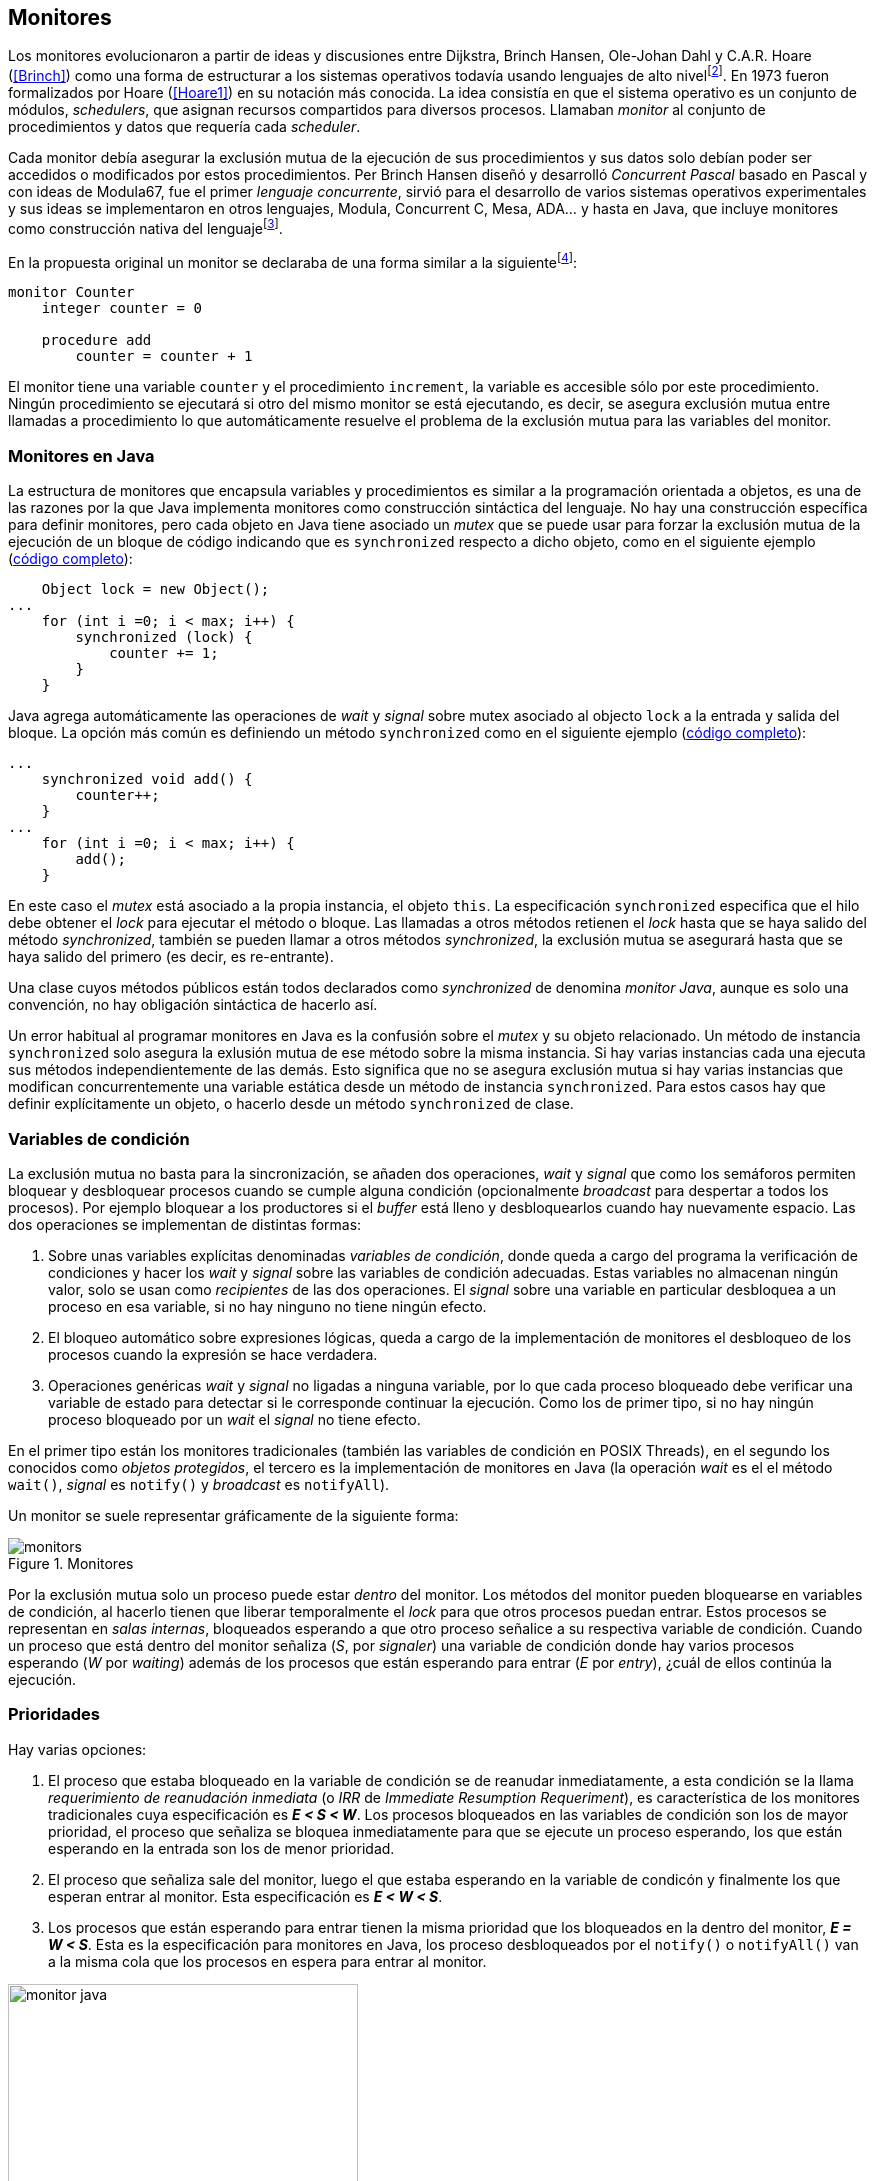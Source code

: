 [[monitors]]
== Monitores

Los monitores evolucionaron a partir de ideas y discusiones entre Dijkstra, Brinch Hansen, Ole-Johan Dahl y C.A.R. Hoare (<<Brinch>>) como una forma de estructurar a los sistemas operativos todavía usando lenguajes de alto nivelfootnote:[De hecho le llamaron _monitor_ porque así es como se llamaba en la década de 1950 y 1960 a los antecesores de los modernos sistemas operativos.]. En 1973 fueron formalizados por Hoare (<<Hoare1>>) en su notación más conocida. La idea consistía en que el sistema operativo es un conjunto de módulos, _schedulers_, que asignan recursos compartidos para diversos procesos. Llamaban _monitor_ al conjunto de procedimientos y datos que requería cada _scheduler_.

Cada monitor debía asegurar la exclusión mutua de la ejecución de sus procedimientos y sus datos solo debían poder ser accedidos o modificados por estos procedimientos. Per Brinch Hansen diseñó y desarrolló _Concurrent Pascal_ basado en Pascal y con ideas de Modula67, fue el primer _lenguaje concurrente_, sirvió para el desarrollo de varios sistemas operativos experimentales y sus ideas se implementaron en otros lenguajes, Modula, Concurrent C, Mesa, ADA... y hasta en Java, que incluye monitores como construcción nativa del lenguajefootnote:[Lo veremos en este capítulo, es la combinación de los métodos y bloques `synchronized` con las funciones `wait()`, `notify()` y `notifyAll()`.].

En la propuesta original un monitor se declaraba de una forma similar a la siguientefootnote:[La especificación original de Hoare fue en Pascal, en la bibliografía posterior se empezó a usar una notación sin la sobrecarga de tantos `BEGIN` y `END`, es la que respeto a lo largo de este capítulo.]:

----
monitor Counter
    integer counter = 0

    procedure add
        counter = counter + 1
----

El monitor tiene una variable `counter` y el procedimiento `increment`, la variable es accesible sólo por este procedimiento. Ningún procedimiento se ejecutará si otro del mismo monitor se está ejecutando, es decir, se asegura exclusión mutua entre llamadas a procedimiento lo que automáticamente resuelve el problema de la exclusión mutua para las variables del monitor.

[[java_monitor]]
=== Monitores en Java
La estructura de monitores que encapsula variables y procedimientos es similar a la programación orientada a objetos, es una de las razones por la que Java implementa monitores como construcción sintáctica del lenguaje. No hay una construcción específica para definir monitores, pero cada objeto en Java tiene asociado un _mutex_ que se puede usar para forzar la exclusión mutua de la ejecución de un bloque de código indicando que es `synchronized` respecto a dicho objeto, como en el siguiente ejemplo (<<monitors_counter_object_java, código completo>>):


[source, java]
----
    Object lock = new Object();
...
    for (int i =0; i < max; i++) {
        synchronized (lock) {
            counter += 1;
        }
    }
----

Java agrega automáticamente las operaciones de _wait_ y _signal_ sobre mutex asociado al objecto `lock` a la entrada y salida del bloque. La opción más común es definiendo un método `synchronized` como en el siguiente ejemplo (<<monitors_counter_method_java, código completo>>):

[source, java]
----
...
    synchronized void add() {
        counter++;
    }
...
    for (int i =0; i < max; i++) {
        add();
    }
----

En este caso el _mutex_ está asociado a la propia instancia, el objeto `this`. La especificación `synchronized` especifica que el hilo debe obtener el _lock_ para ejecutar el método o bloque. Las llamadas a otros métodos retienen el _lock_ hasta que se haya salido del método _synchronized_, también se pueden llamar a otros métodos _synchronized_, la exclusión mutua se asegurará hasta que se haya salido del primero (es decir, es re-entrante).

****
Una clase cuyos métodos públicos están todos declarados como _synchronized_ de denomina _monitor Java_, aunque es solo una convención, no hay obligación sintáctica de hacerlo así.
****

Un error habitual al programar monitores en Java es la confusión sobre el _mutex_ y su objeto relacionado. Un método de instancia `synchronized` solo asegura la exlusión mutua de ese método sobre la misma instancia. Si hay varias instancias cada una ejecuta sus métodos independientemente de las demás. Esto significa que no se asegura exclusión mutua si hay varias instancias que modifican concurrentemente una variable estática desde un método de instancia `synchronized`. Para estos casos hay que definir explícitamente un objeto, o hacerlo desde un método `synchronized` de clase.


=== Variables de condición

La exclusión mutua no basta para la sincronización, se añaden dos operaciones, _wait_ y _signal_  que como los semáforos permiten bloquear y desbloquear procesos cuando se cumple alguna condición (opcionalmente _broadcast_ para despertar a todos los procesos). Por ejemplo bloquear a los productores si el _buffer_ está lleno y desbloquearlos cuando hay nuevamente espacio. Las dos operaciones se implementan de distintas formas:

1. Sobre unas variables explícitas denominadas _variables de condición_, donde queda a cargo del programa la verificación de condiciones y hacer los _wait_ y _signal_ sobre las variables de condición adecuadas. Estas variables no almacenan ningún valor, solo se usan como _recipientes_ de las dos operaciones. El _signal_ sobre una variable en particular desbloquea a un proceso en esa variable, si no hay ninguno no tiene ningún efecto.

2. El bloqueo automático sobre expresiones lógicas, queda a cargo de la implementación de monitores el desbloqueo de los procesos cuando la expresión se hace verdadera.

3. Operaciones genéricas _wait_ y _signal_ no ligadas a ninguna variable, por lo que cada proceso bloqueado debe verificar una variable de estado para detectar si le corresponde continuar la ejecución. Como los de primer tipo, si no hay ningún proceso bloqueado por un _wait_ el _signal_ no tiene efecto.

En el primer tipo están los monitores tradicionales (también las variables de condición en POSIX Threads), en el segundo los conocidos como _objetos protegidos_, el tercero es la implementación de monitores en Java (la operación _wait_ es el el método `wait()`, _signal_ es `notify()` y _broadcast_ es `notifyAll`).

Un monitor se suele representar gráficamente de la siguiente forma:

[[monitors_image]]
.Monitores
image::monitors.png[align="center"]


Por la exclusión mutua solo un proceso puede estar _dentro_ del monitor. Los métodos del monitor pueden bloquearse en variables de condición, al hacerlo tienen que liberar temporalmente el _lock_ para que otros procesos puedan entrar. Estos procesos se representan en _salas internas_, bloqueados esperando a que otro proceso señalice a su respectiva variable de condición. Cuando un proceso que está dentro del monitor señaliza (_S_, por _signaler_) una variable de condición donde hay varios procesos esperando (_W_ por _waiting_) además de los procesos que están esperando para entrar (_E_ por _entry_), ¿cuál de ellos continúa la ejecución.

=== Prioridades

Hay varias opciones:

1. El proceso que estaba bloqueado en la variable de condición se de reanudar inmediatamente, a esta condición se la llama _requerimiento de reanudación inmediata_ (o _IRR_ de _Immediate Resumption Requeriment_), es característica de los monitores tradicionales cuya especificación es *_E < S < W_*. Los procesos bloqueados en las variables de condición son los de mayor prioridad, el proceso que señaliza se bloquea inmediatamente para que se ejecute un proceso esperando, los que están esperando en la entrada son los de menor prioridad.

2. El proceso que señaliza sale del monitor, luego el que estaba esperando en la variable de condicón y finalmente los que esperan entrar al monitor. Esta especificación es *_E < W < S_*.

3. Los procesos que están esperando para entrar tienen la misma prioridad que los bloqueados en la dentro del monitor, *_E = W < S_*. Esta es la especificación para monitores en Java, los proceso desbloqueados por el `notify()` o `notifyAll()` van a la misma cola que los procesos en espera para entrar al monitor.


[[monitors_java_image]]
.Monitores en Javafootnote:[Imagen Wikimedia de Theodore Norvell, https://commons.wikimedia.org/wiki/File:Monitor_(synchronization)-Java.png], _E = W < S_
image::monitor_java.png[height="350", align="center"]



=== Simulación de semáforos

Hoare demostró en <<Hoare1>> que los monitores son equivalentes a los semáforos y que cualquier de ellos se puede implementar con el otro. La simulación de semáforos con monitores es un buen ejemplo del uso de estos últimos. Se necesita una variable entera para el valor del semáforo (`value`) y una variable de condición (`notZero`) para bloquear a los procesos en la operación `wait()` si el semáforo es igual a cero. El siguiente es el algoritmo con monitores tradicionales:

----
monitor Semaphore
    integer value = k
    condition notZero

    operation wait
        if value == 0
            waitC(notZero)
        value = value - 1

    operation signal
        value = value + 1
        signalC(notZero)
----

Este algoritmo es correcto pero tiene un problema, requiere la _reanudación inmediata_ (es decir _E < S < W_). Cuando un proceso ejecuta el `signal()` el proceso debe ejecutar inmediatamente para evitar que el valor del semáforo se modifique por otro proceso, por ejemplo uno que esté bloqueado esperando a entrar para ejecutar `wait()` (como puede ocurrir en Java ya que la prioridad de ambos es la misma, _E = W_) o el mismo proceso que hizo el `signal()` y luego hace otro `wait()`. En ambos casos habría el valor del semáforo valdría menor que cero.

Si el monitor no asegura _E < S < W_ hay que volver a verificar si las condición se mantiene después de despertarse del `wait()`, en este caso es verificar si el semáforo sigue siendo distinto a cero. En  `wait()` hay que cambiar el `if` por un `while`:

----
    operation wait
        while value == 0
            waitC(notZero)
        value = value - 1
----

La _reanudación inmediata_ simplifica los algoritmos pero también genera retrasos innecesarios en los procesos que señalizan. Cuando no se cuenta con esta propiedad el patrón habitual es usar `while` en vez de `if` para verificar si se cumplen las condiciones para volver a entrar al monitor. Este algoritmo puede ser directamente traducido a Java, se necesita la misma variable entera `value` y los métodos _synchronized_ `wait()` y `signal()` de los semáforos (en este caso reemplazados por `p()` y `v()` para no confundir el _wait_ de semáforos con el del método de bloqueo dentro del monitor de Java):


[source, java]
----
class Semaphore {
    int value;

    public Semaphore(int v) {
        value = v;
    }

    synchronized void p() {
        while (value == 0) {
            wait();
        }
        value--;
    }

    synchronized void v() {
        value++;
        notify();
    }
}
----

<<monitors_semaphore_java, CounterSemaphore.java>> es el código completo del contador usando la clase anterior para simular semáforos, muy similar y equivalente al <<sem_counter_java, ejemplo>> usando la clase `Semaphore` de `java.util.concurrent` que vimos en el capítulo <<semaphores>>. Si comparamos los tiempos de CPU de ambas implementaciones vemos que éste con monitores es mucho más eficiente que la implementación de las librerías de concurrencia de Javafootnote:[Hay que tener en cuenta que se hacen menos verificaciones, aún así la diferencia es enorme.].

----
$ time java semaphores/CounterSemaphore
real    0m34.974s
user    0m23.079s
sys     0m21.518s

$ time java monitors/CounterSemaphore
real    0m2.603s
user    0m3.325s
sys     0m1.148s
----

==== Mutex

La implementación de _mutex_ es aún más sencilla (<<monitors_mutex_java, código completo>>), solo hace falta una variable booleana (`lock`):

[source, java]
----
class Mutex {
    synchronized void lock() {
        while (lock) {
            wait();
        }
        lock = true;
    }

    synchronized void unlock() {
        lock = false;
        notify();
    }
}
----

==== Variables condicionales de POSIX Threads
Los monitores no son unicamente una construcción sintáctica de lenguajes de programación, también es una forma de estructurar los programas. Se pueden implementar los mismos _algoritmos de monitores_ si se puede asegura exclusión mutua entre las funciones del monitor y se disponen de variables de condición. Las librerías POSIX Threads proveen ambas, ya hemos visto el uso de _mutex_, también ofrecen variables de condición idénticas a las diseñadas para monitores.

POSIX Threads ofrece las dos operaciones básicas sobre variables de condición: _wait_ (`pthread_cond_wait()`) y _signal_ (`pthread_cond_signal()`) y una tercera, la operación _broadcast_ (`pthread_cond_broadcast()`) para despertar a todos los procesos bloqueados (similar a `notifyAll` de Java).

Java exige que `wait()`, `notify()` y `notifyAll()` se llamen desde métodos sincronizados, POSIX Threads únicamente requiere que la función `pthread_cond_wait()` se llame con un _mutex_ asociadofootnote:[Además es necesario que se llame al _wait_ con el _mutex_ ya adquirido para que no se pierdan señales.] como segundo argumento. En este caso la funcionalidad es similar a Java, cuando el proceso se bloquea libera el _mutex_ (es una operación atómica) y cuando se desbloquea lo vuelve a adquirir.

===== Semáforos
Para implementar semáforos con el _método_ de monitores necesitamos las siguientes variables:

[source, c]
----
pthread_mutex_t mutex;
pthread_cond_t notZero;
int value = 1;
----


Se ua `mutex` para controlar la exclusión mutua entre las dos operaciones (`p()` y `v()`), la variable de condición `notZero` y `value` para el valor del semáforo. Salvo las llamadas explícitas a _lock_ y _unlock_ al inicio y fin de cada función respectivamente, el resto del código es idéntico a la implementación de semáforos con monitores tradicionales. El código simplificadofootnote:[Para que no superen los márgenes no puse el código de inicialización del `mutex` y `notZero` y abrevié las llamadas `pthread_*`.] (<<monitors_semaphore_c, código completo>>):

[source, c]
----
void p() {
    mutex_lock(&mutex);

    while (value == 0) {
        cond_wait(&notZero, &mutex);
    }
    value--;

    mutex_unlock(&mutex);
}

void v() {
    mutex_lock(&mutex);

    value++;
    cond_signal(&notZero);

    mutex_unlock(&mutex);
}
----

En la operación _wait_ (`pthread_cond_wait(&notZero, &mutex)`) además de la variable de condición se envía como argumento el mismo `mutex` que se usa para las funciones para cumplir con los requisitos del monitor:

- El _mutex_ es liberado al bloquearse el proceso para que otro pueda entrar al monitor.

- El _mutex_ vuelve a adquirirse en cuánto el proceso es despertado por un _signal_ para que se asegure la exclusión mutua en el monitor. El proceso despertado no podrá continuar hasta que el que señalizó haya hecho el _unlock_ al final de su función. Además compite en la entrada con los demás procesos que estén en la cola del _mutex_, las prioridades son idénticas a las de Java: _E = W < S_.

===== Mutex

La implementación de un semáforo _mutex_ es igual de sencillo como en Java, el código simplificado (<<monitors_mutex_c, código completo>>):

[source, c]
----
void lock() {
    mutex_lock(&mutex);
    while (locked) {
        cond_wait(&unLock, &mutex);
    }
    locked = 1;
    mutex_unlock(&mutex);
}

void unlock() {
    mutex_lock(&mutex);
    locked = 0;
    cond_signal(&unLock);
    mutex_unlock(&mutex);
}
----

==== Eficiencia de POSIX Threads vs Java

[[monitor_posix_threads_vs_java]]
.Tiempos de ejecución de mutex vs monitor
[caption=""]
image::mutex-vs-monitor.png[align="center"]

.Implementación de monitor nativo en Java
****
La eficiencia de la exclusión mutua de los monitores en Java se debe a una implementación sofisticada basado en técnicas que vimos antes: instrucción _CAS_, _spinlocks_, _spin then block_ y bloqueo de hilos (usando las librías de hilos estándares de casa sistema operativo). La entrada a la sección crítica de método o bloque `synchronized` está gestionado por tres colas diferentes, un hilo está solo en una de ellas:

. Cola de competencia (_contention queue_, `cxq`): Los hilos recién llegados (_RAT_: _Recently Arrived Thread_) primero entran a esta cola sin bloqueo usando la instrucción atómica _CAS_, se usa la estrategia <<spin_then_block, _spin/park_>>. La cola tiene varios productores (todos los hilos que desean entrar al monitor) y un único consumidor que los mueve a la siguiente cola.

. _Entry List_: Pasado un tiempo los hilos bloqueados pasan a esta cola de hilos bloqueados. Los hilos en esta cola o en laanterior no pueden entrar al monitor, lo tienen que hacer desde la siqguiente.

. _OnDeck_: Para cada monitor solo puede haber un proceso en _OnDeck_, es el que puede entrar al monitor. Un proceso

****

=== Algoritmos de sincronización

En el capítulo <<semaphores>> hemos visto los algoritmos de sincronización más estudiados, nadie pretende resolver todos los problemas con dichos algoritmos o que se deban reprogramar cada vez (la mayoría de ellos ya están disponibles como librerías). Se los estudia porque son modelos de las diferentes tipos de problemas que nos podemos encontrar, vale la pena conocer los principios detrás de las librerías de alto nivel y nos proporcionan una mejor perspectiva del porqué se han diseñado de una forma u otra. Es complicado aprender a reconocer y resolver los problemas de concurrencia y sincronización, analizar los soluciones ayudan mucho al proceso.

Een este capítulo -y los siguientes- haremos lo mismo, estudiaremos los algoritmos para resolver los mismos casos que con semáforos. La buena noticia es que los problemas (barreras, productor-consumidor, lectores-escritores, etc.) ya nos son conocidos por lo que no habrá que repetir la presentación de cada uno de ellos.

==== Barreras

El algoritmo de barreras con monitores es mucho más sencillo que con semáforos. En Java sólo hace falta un contador (`arrived`) inicialmente en cero. Cuando cada proceso ejecuta `barrier()` se incrementa el contador, si todavía no es el último se bloquea con `wait()`. Si es el último proceso que faltaba por llegar pone a cero el contador y despierta a todos los procesos con un _broadcast_: `notifyAll()` (<<monitors_barrier_java, código completo>>).

[source, java]
----
synchronized void barrier(int n) {
    arrived++;
    if (arrived == n) {
        arrived = 0;
        notifyAll();
    } else {
        wait();
    }
}
----

El proceso que hace el `notifyAll()` es siempre el último proceso que faltaba llegar a la barrera, no hay interferencia ni ningún proceso puede adelantarse. Ningún otro proceso podrá entrar al monitor hasta que el último haya salido, el contador `arrived` ya valdrá cero y comenzará la cuenta para la siguiente fase. Aunque el monitor del lenguaje tenga una prioridad diferente a _E = W < S_, por ejemplo de reanudación inmediata (_E < S < W_), el valor de `arrived` ya es cero porque fue asignado antes del _signal_.

A diferencia del algoritmo con monitores tradicionales, en Java no se usan variables condicionales porque `wait()`, `notify()` y `notifyAll()` son genéricos para cada instancia (equivalente a tener una única variable de condición implícita para cada una). Así como existen las variables condicionales en POSIX Threads, otros lenguajes proveen las mismas funcionalidadesfootnote:[En Java también se pueden usar variables condicionales asociadas a un _lock_, se implementa en la clase `Lock` de `java.util.concurrent.locks`. De una instancia de `Lock` se pueden obtener las variables de condición necesarias, por ejemplo: `lock.newCondition()`].

En Python se puede usar un objeto de `threading.Condition` asociado con el _mutex_ que se usa para la exclusión mutua en las funciones del monitor. Además del contador `arrived` se usa `mutex` y la variable de condición `allArrived` sobre la que se señalizará cuando todos los procesos hayan llegado:


[source, python]
----
mutex = threading.Lock()
allArrived = threading.Condition(mutex)
arrived = 0
----

El código simplificado de la función `barrier()` (<<monitors_barrier_py, código completo>>):


[source, python]
----
def barrier(n):
    with mutex:
        arrived += 1

        if arrived == n:
            arrived = 0
            allArrived.notify_all()
        else:
            allArrived.wait()
----

La razón fundamental de la simplicidad del algoritmo de barreras es el _broadcast_ que desbloquea a todos los procesos en una única operación. Si no estuviese disponible el algoritmo sería maś complejo, hay que despertar a los procesos individualmente y asegurar que uno que superó la barrera no vuelva a ejecutarla e interfiera y se adelante a los que todavía están por desbloquearse de la fase anterior (tal como se <<alg_barriers, hace con semáforos>>).

==== Productores-consumidores

El algoritmo de productores-consumidores con _buffer_ finito se puede implementar con dos variables de condición (<<monitors_producer_consumer_py, código completo en Python>>), una para bloquear los productores cuando el _buffer_ está lleno (`notFull`) y otra para bloquear a los consumidores (`notEmpty`) cuando no hay elementos en el _buffer_.

La lógica del productor es sencilla, mientras el _buffer_ está está lleno se bloquea en `notFull`, después de agregar un elemento hace un _signal_ a `notEmpty` para que se despierte un consumidor si es que hay alguno esperando.

[source, python]
----
def append(self, data):
    with mutex:
        while len(buffer) == buffer.maxlen:
            notFull.wait()
        buffer.append(data)
        notEmpty.notify()
----

De forma similar el consumidor se bloquea si el _buffer_ está vacío y luego de obtener un elemento señaliza `notFull` por si hay productores bloqueados.

[source, python]
----
def take(self):
    with mutex:
        while not buffer:
            notEmpty.wait()
        data = buffer.popleft()
        notFull.notify()
        return data
----

El algoritmo es correcto porque asegura que el productor no puede avanzar si no hay espacio en el _buffer_ ni los consumidores si no hay elementos: mientras se hace la verificación del estado del _buffer_ ningún otro proceso puede agregar o quitar elementos por la exclusión mutua entre las funciones del monitor.


En los monitores nativos de Java no se pueden usar diferentes variables de condición pero el algoritmo es casi idéntico (<<monitors_producer_consumer_java, código completo>>):


[source, java]
----
synchronized int take() {
    while (buffer.isEmpty()) {
        wait();
    }

    data = buffer.remove();
    notifyAll();
    return data;
}

synchronized void append(Integer data) {
    while (buffer.size() == size) {
        wait();
    }
    buffer.add(data);
    notifyAll();
}
----

Al no poder esperar o señalizar variables independientes los productores y consumidores comparten la misma cola y no de puede discriminar por uno u otro. Por lo tanto ambos deben hacer un `notifyAll()` para que todos los bloqueados verifiquen si pueden continuar. Dado que se verifica la condición la condición dentro de un `while` el algoritmo también es correcto pero es más ineficiente. Cuando un productor o consumidor hace el `notifyAll()` se despiertan todos los productores y consumidores que hayan hecho en _wait_ aunque solo uno de ellos podrá salir del bucle y añadir o quitar un elemento.


==== Lectores-escritores

Se usan dos variables de condición, `canRead` para notificar a los lectores y `canWrite` para los escritores. Además dos variables, `readers` para llevar la cuenta del número de lectores en la sección crítica y la booleana `writing` para indicar si hay un escritor está en la sección crítica (<<monitors_rw_lock_py, código completo>>).

Si hay un escritor en la sección crítica los lectores se esperarán en la variable `canRead` hasta que el escritor le señalize para que vuelvan a comprobar si pueden entrar. Si puden hacerlo incrementan el número de lectores y señalizan a `canRead` para que si hay lectores bloqueados puedan continuar.

[source, python]
----
def reader_lock():
    with mutex:
        while writing:
            canRead.wait()  <1>
        readers += 1
        canRead.notify()    <2>
----
<1> Espera si hay escritores.
<2> Para que puedan entrar otros lectores.

A la salida los lectores verifican si ya no quedan otros lectores, si es así señalizan para que puedan entrar los escritores que están bloqueados.

[source, python]
----
def reader_unlock():
    with mutex:
        readers -= 1
        if not readers:
            canWrite.notify()   <1>
----
<1> Si es el último lector desbloquea a loes escritores que estén esperando.

Los escritores se bloquean en la variable `canWrite` si hay otros lectores o escritor, cuando pueden entrar ponen `writing` en `True` para bloquear a los siguientes lectores y escritores.

[source, python]
----
def writer_lock():
    with mutex:
        while writing or readers:
            canWrite.wait()     <1>
        writing = True
----
<1> Espera si hay lectores o escritores.


Cuando el escritor sale señaliza a lectores o escritores, cualquiera de ellos puede entrar.

[source, python]
----
def writer_unlock():
    with mutex:
        writing = False
        canRead.notify()  <1>
        canWrite.notify() <1>
----
<1> Señaliza a lectores y a escritores.

La última parte -la señalización a ambas variables de condición- puede cambiarse para dar  prioridad a lectores o escritores, una forma es verificar la cola de bloqueados en cada variable de condición. Si se quiere dar prioridad a los lectores se verifica `canRead`, si tiene proceso bloqueados se señaliza sólo a ella. Lo mismo puede hacerse para dar prioridad a los escritores.

Aún con estos cambios este algoritmo puede provocar la inanición de escritores si no dejan de entrar nuevos lectores mientras hay otros en la sección crítica, se puede solucionar fácilmente verificando si hay algún escritor bloqueado en `canWrite`:footnote:[Cuando se trabaja con monitores y variables de condición es relativamente sencillo agregar nuevas condiciones.]

[source, python]
----
def reader_lock():
    with mutex:
        while writing or not empty(canWrite):
            canRead.wait()
        readers += 1
        canRead.notify()
----


En Java no podemos usar dos variables de condición por lo que hay que recurrir al `notifyAll()` para desbloquear a lectores y escritores. El código es algo más ineficiente pero el algoritmo queda muy sencillo (<<monitors_rw_java, código completo>>).

Solo hacen falta dos variables, el contador de lectores (`readers`) y una booleana que indicará si hay un escritor en la sección crítica (`writing`). Los lectores solo se bloquean si hay un escritor, cuando entran hacen el `notifyAll()` para que puedan entrar otros lectores que se hayan bloqueado en el `wait()` (también despertará a los escritores que volverán a bloquearse inmediatamente).

[source, java]
----
synchronized void readerLock() {
    while (writing) {
        wait();
    }
    readers++;
    notifyAll();
}
----

Si el lector que sale es el último debe hacer el `notifyAll()` para que puedan entrar los escritores bloqueados.

[source, java]
----
synchronized void readerUnlock() {
    readers--;
    if (readers == 0) {
        notifyAll();
    }
}
----

Los escritores quedan bloqueados si hay otro escritor o lectores en la sección crítica.

[source, java]
----
synchronized void writerLock() {
    while (writing || readers != 0) {
        wait();
    }
    writing = true;
}
----

Cuando el escritor señaliza a todos para que puedan entrar los siguientes lectores y escritores.

[source, java]
----
synchronized void writerUnlock() {
    writing = false;
    notifyAll();

}
----

No se puede decidir ni conocer a priori si entrarán los lectores o un escritor, depende de quién pueda entrar primero al monitor. Al igual que el anterior este algoritmo da prioridad a los lectores. Si se desea que los escritores tengan prioridad se puede agregar un contador de número de escritores que están esperando y hacer que los lectores se bloqueen en la entrada si este contador es mayor que cero, por ejemplo:

[source, java]
----
synchronized void readerLock() {
    while (writing || waiting > 0) {
        wait();
    }
    readers++;
    notifyAll();
}
----


==== Filósofos cenando

[source, java]
----
synchronized void pick(int l, int r) {
    while (! forks[l] || ! forks[r]) {
        wait();
    }
    forks[l] = false;
    forks[r] = false;
}

synchronized void release(int l, int r) {
    forks[l] = true;
    forks[r] = true;
    notifyAll();
}
----


[source, python]
----
def pick():
    with mutex:
        while forks[i] != 2:
            canEat[i].wait()

        forks[left] -= 1
        forks[right] -= 1

def release():
    with mutex:
        forks[left] += 1
        forks[right] += 1

        if forks[left] == 2:
            canEat[left].notify()
        if forks[right] == 2:
            canEat[right].notify()
----






////
Poner lectores-escritores
Agregar FUTEX con variables de condición de
http://locklessinc.com/articles/futex_cheat_sheet/
////
